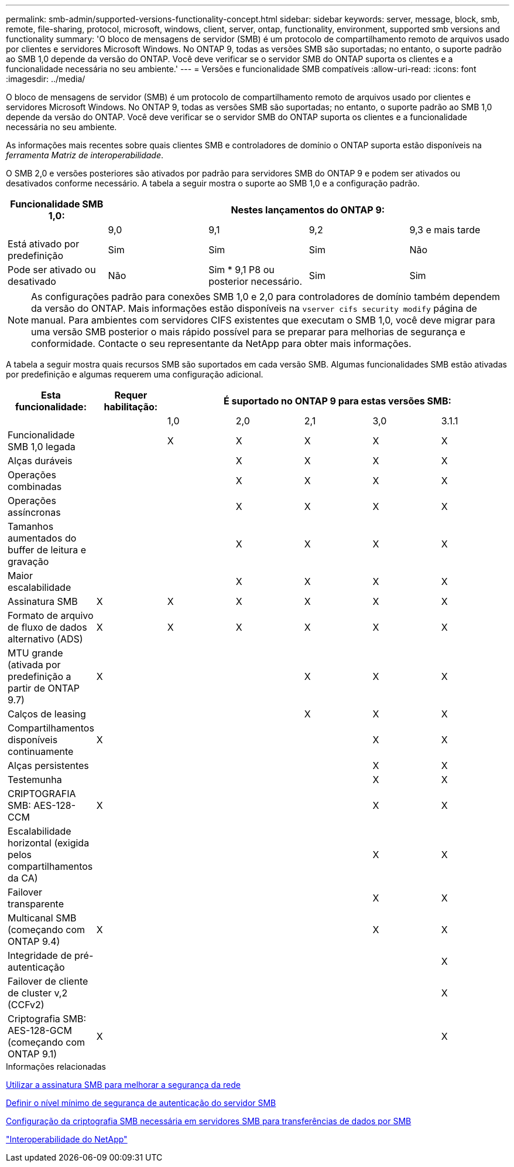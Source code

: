 ---
permalink: smb-admin/supported-versions-functionality-concept.html 
sidebar: sidebar 
keywords: server, message, block, smb, remote, file-sharing, protocol, microsoft, windows, client, server, ontap, functionality, environment, supported smb versions and functionality 
summary: 'O bloco de mensagens de servidor (SMB) é um protocolo de compartilhamento remoto de arquivos usado por clientes e servidores Microsoft Windows. No ONTAP 9, todas as versões SMB são suportadas; no entanto, o suporte padrão ao SMB 1,0 depende da versão do ONTAP. Você deve verificar se o servidor SMB do ONTAP suporta os clientes e a funcionalidade necessária no seu ambiente.' 
---
= Versões e funcionalidade SMB compatíveis
:allow-uri-read: 
:icons: font
:imagesdir: ../media/


[role="lead"]
O bloco de mensagens de servidor (SMB) é um protocolo de compartilhamento remoto de arquivos usado por clientes e servidores Microsoft Windows. No ONTAP 9, todas as versões SMB são suportadas; no entanto, o suporte padrão ao SMB 1,0 depende da versão do ONTAP. Você deve verificar se o servidor SMB do ONTAP suporta os clientes e a funcionalidade necessária no seu ambiente.

As informações mais recentes sobre quais clientes SMB e controladores de domínio o ONTAP suporta estão disponíveis na _ferramenta Matriz de interoperabilidade_.

O SMB 2,0 e versões posteriores são ativados por padrão para servidores SMB do ONTAP 9 e podem ser ativados ou desativados conforme necessário. A tabela a seguir mostra o suporte ao SMB 1,0 e a configuração padrão.

|===
| Funcionalidade SMB 1,0: 4+| Nestes lançamentos do ONTAP 9: 


 a| 
 a| 
9,0
 a| 
9,1
 a| 
9,2
 a| 
9,3 e mais tarde



 a| 
Está ativado por predefinição
 a| 
Sim
 a| 
Sim
 a| 
Sim
 a| 
Não



 a| 
Pode ser ativado ou desativado
 a| 
Não
 a| 
Sim * 9,1 P8 ou posterior necessário.
 a| 
Sim
 a| 
Sim

|===
[NOTE]
====
As configurações padrão para conexões SMB 1,0 e 2,0 para controladores de domínio também dependem da versão do ONTAP. Mais informações estão disponíveis na `vserver cifs security modify` página de manual. Para ambientes com servidores CIFS existentes que executam o SMB 1,0, você deve migrar para uma versão SMB posterior o mais rápido possível para se preparar para melhorias de segurança e conformidade. Contacte o seu representante da NetApp para obter mais informações.

====
A tabela a seguir mostra quais recursos SMB são suportados em cada versão SMB. Algumas funcionalidades SMB estão ativadas por predefinição e algumas requerem uma configuração adicional.

|===
| *Esta funcionalidade:* | *Requer habilitação:* 5+| *É suportado no ONTAP 9 para estas versões SMB:* 


 a| 
 a| 
 a| 
1,0
 a| 
2,0
 a| 
2,1
 a| 
3,0
 a| 
3.1.1



 a| 
Funcionalidade SMB 1,0 legada
 a| 
 a| 
X
 a| 
X
 a| 
X
 a| 
X
 a| 
X



 a| 
Alças duráveis
 a| 
 a| 
 a| 
X
 a| 
X
 a| 
X
 a| 
X



 a| 
Operações combinadas
 a| 
 a| 
 a| 
X
 a| 
X
 a| 
X
 a| 
X



 a| 
Operações assíncronas
 a| 
 a| 
 a| 
X
 a| 
X
 a| 
X
 a| 
X



 a| 
Tamanhos aumentados do buffer de leitura e gravação
 a| 
 a| 
 a| 
X
 a| 
X
 a| 
X
 a| 
X



 a| 
Maior escalabilidade
 a| 
 a| 
 a| 
X
 a| 
X
 a| 
X
 a| 
X



 a| 
Assinatura SMB
 a| 
X
 a| 
X
 a| 
X
 a| 
X
 a| 
X
 a| 
X



 a| 
Formato de arquivo de fluxo de dados alternativo (ADS)
 a| 
X
 a| 
X
 a| 
X
 a| 
X
 a| 
X
 a| 
X



 a| 
MTU grande (ativada por predefinição a partir de ONTAP 9.7)
 a| 
X
 a| 
 a| 
 a| 
X
 a| 
X
 a| 
X



 a| 
Calços de leasing
 a| 
 a| 
 a| 
 a| 
X
 a| 
X
 a| 
X



 a| 
Compartilhamentos disponíveis continuamente
 a| 
X
 a| 
 a| 
 a| 
 a| 
X
 a| 
X



 a| 
Alças persistentes
 a| 
 a| 
 a| 
 a| 
 a| 
X
 a| 
X



 a| 
Testemunha
 a| 
 a| 
 a| 
 a| 
 a| 
X
 a| 
X



 a| 
CRIPTOGRAFIA SMB: AES-128-CCM
 a| 
X
 a| 
 a| 
 a| 
 a| 
X
 a| 
X



 a| 
Escalabilidade horizontal (exigida pelos compartilhamentos da CA)
 a| 
 a| 
 a| 
 a| 
 a| 
X
 a| 
X



 a| 
Failover transparente
 a| 
 a| 
 a| 
 a| 
 a| 
X
 a| 
X



 a| 
Multicanal SMB (começando com ONTAP 9.4)
 a| 
X
 a| 
 a| 
 a| 
 a| 
X
 a| 
X



 a| 
Integridade de pré-autenticação
 a| 
 a| 
 a| 
 a| 
 a| 
 a| 
X



 a| 
Failover de cliente de cluster v,2 (CCFv2)
 a| 
 a| 
 a| 
 a| 
 a| 
 a| 
X



 a| 
Criptografia SMB: AES-128-GCM (começando com ONTAP 9.1)
 a| 
X
 a| 
 a| 
 a| 
 a| 
 a| 
X

|===
.Informações relacionadas
xref:signing-enhance-network-security-concept.adoc[Utilizar a assinatura SMB para melhorar a segurança da rede]

xref:set-server-minimum-authentication-security-level-task.adoc[Definir o nível mínimo de segurança de autenticação do servidor SMB]

xref:configure-required-encryption-concept.adoc[Configuração da criptografia SMB necessária em servidores SMB para transferências de dados por SMB]

https://mysupport.netapp.com/NOW/products/interoperability["Interoperabilidade do NetApp"^]
